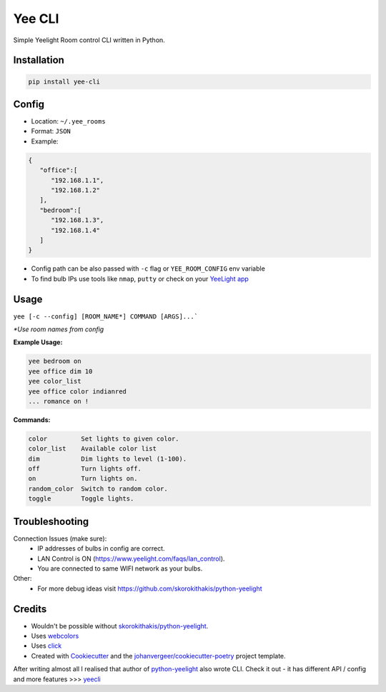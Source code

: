 =======
Yee CLI
=======
.. image:: https://brands.home-assistant.io/_/yeelight/logo.png

.. image:: https://img.shields.io/pypi/v/yee-cli.svg
        :target: https://pypi.python.org/pypi/yee-cli

.. image:: https://github.com/adamwojt/yee-cli/workflows/ci/badge.svg?branch=master&event=push
        :target: https://github.com/adamwojt/yee-cli/actions

.. image:: https://img.shields.io/badge/%20imports-isort-%231674b1?style=flat&labelColor=ef8336
        :target: https://timothycrosley.github.io/isort/

.. image:: https://img.shields.io/badge/code%20style-black-000000.svg
        :target: https://github.com/psf/black


Simple Yeelight Room control CLI written in Python.

Installation
------------

.. code-block:: text

    pip install yee-cli
    

Config
------

* Location: ``~/.yee_rooms``
* Format: ``JSON``
* Example:

.. code-block:: json

    {
       "office":[
          "192.168.1.1",
          "192.168.1.2"
       ],
       "bedroom":[
          "192.168.1.3",
          "192.168.1.4"
       ]
    }

* Config path can be also passed with ``-c`` flag or ``YEE_ROOM_CONFIG`` env variable
* To find bulb IPs use tools like ``nmap``, ``putty`` or check on your `YeeLight app <https://play.google.com/store/apps/details?id=com.yeelight.cherry&hl=en&gl=US>`_

Usage
-----
``yee [-c --config] [ROOM_NAME*] COMMAND [ARGS]...```

*\*Use room names from config*

**Example Usage:**

.. code-block:: text

    yee bedroom on
    yee office dim 10
    yee color_list
    yee office color indianred
    ... romance on !

**Commands:**

.. code-block:: text

    color         Set lights to given color.
    color_list    Available color list
    dim           Dim lights to level (1-100).
    off           Turn lights off.
    on            Turn lights on.
    random_color  Switch to random color.
    toggle        Toggle lights.


Troubleshooting
---------------

Connection Issues (make sure):
    * IP addresses of bulbs in config are correct.
    * LAN Control is ON (https://www.yeelight.com/faqs/lan_control).
    * You are connected to same WIFI network as your bulbs.
Other:
    * For more debug ideas visit https://github.com/skorokithakis/python-yeelight

Credits
-------

* Wouldn't be possible without `skorokithakis/python-yeelight <https://github.com/skorokithakis/python-yeelight>`_.
* Uses `webcolors <https://pypi.org/project/webcolors/>`_
* Uses `click <https://click.palletsprojects.com/en/7.x/>`_
* Created with Cookiecutter_ and the `johanvergeer/cookiecutter-poetry`_ project template.

After writing almost all I realised that author of `python-yeelight <https://github.com/skorokithakis/python-yeelight>`_ also wrote CLI. Check it out - it has different API / config and more features >>> `yeecli <https://github.com/skorokithakis/yeecli>`_

.. _Cookiecutter: https://github.com/audreyr/cookiecutter
.. _`johanvergeer/cookiecutter-poetry`: https://github.com/johanvergeer/cookiecutter-poetry
